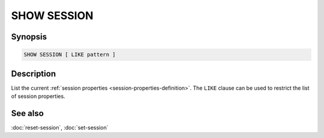 ============
SHOW SESSION
============

Synopsis
--------

.. code-block:: text

    SHOW SESSION [ LIKE pattern ]

Description
-----------

List the current :ref:`session properties <session-properties-definition>`.
The ``LIKE`` clause can be used to restrict the list of session properties.

See also
--------

:doc:`reset-session`, :doc:`set-session`
